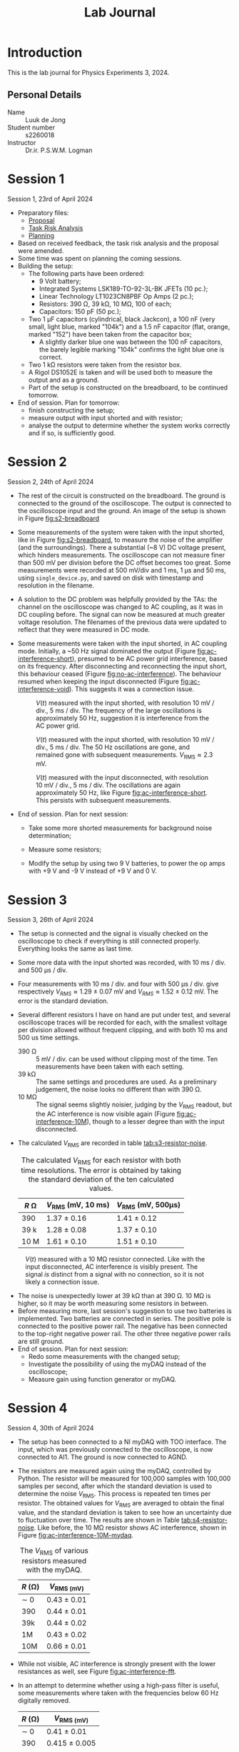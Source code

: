 #+OPTIONS: num:nil
#+TITLE: Lab Journal
* Introduction
This is the lab journal for Physics Experiments 3, 2024.
** Personal Details
- Name :: Luuk de Jong
- Student number :: s2260018
- Instructor :: Dr.ir. P.S.W.M. Logman 
* Session 1
Session 1, 23rd of April 2024
- Preparatory files:
  - [[file:proposal/proposal.pdf][Proposal]]
  - [[file:proposal/tra.pdf][Task Risk Analysis]]
  - [[file:planning/planning.org][Planning]]
- Based on received feedback, the task risk analysis and the proposal were amended.
- Some time was spent on planning the coming sessions.
- Building the setup:
  - The following parts have been ordered:
    - 9 Volt battery;
    - Integrated Systems LSK189-TO-92-3L-BK JFETs (10 pc.);
    - Linear Technology LT1023CN8PBF Op Amps (2 pc.);
    - Resistors: 390 Ω, 39 kΩ, 10 MΩ, 100 of each;
    - Capacitors: 150 pF (50 pc.);
  - Two 1 μF capacitors (cylindrical, black Jackcon), a 100 nF (very small, light blue, marked "104k") and a 1.5 nF capacitor (flat, orange, marked "152") have been taken from the capacitor box;
    - A slightly darker blue one was between the 100 nF capacitors, the barely legible marking "104k" confirms the light blue one is correct.
  - Two 1 kΩ resistors were taken from the resistor box.
  - A Rigol DS1052E is taken and will be used both to measure the output and as a ground.
  - Part of the setup is constructed on the breadboard, to be continued tomorrow.
- End of session. Plan for tomorrow:
  - finish constructing the setup;
  - measure output with input shorted and with resistor;
  - analyse the output to determine whether the system works correctly and if so, is sufficiently good.
* Session 2
Session 2, 24th of April 2024
- The rest of the circuit is constructed on the breadboard.
  The ground is connected to the ground of the oscilloscope.
  The output is connected to the oscilloscope input and the ground.
  An image of the setup is shown in Figure [[fig:s2-breadboard]]

  #+NAME: fig:s2-breadboard
  #+CAPTION: A photograph of the breadboard with the setup, represented by Figure 1 in the [[file:proposal/proposal.pdf][proposal]].  The jumper cables in the top left and bottom left respectively connect to the positive and negative pole of the battery.  The cable on the bottom right connects to the oscilloscope ground.  The red cable on the right connects to the oscilloscope input.  The dark grey diagonal cable on the left shorts the input to the ground, and can be replaced with the resistor under test.
  #+ATTR_HTML: :width 70%
  [[file:images/20240424_144541_breadboard.jpg][file:images/20240424_144541_breadboard_small.jpg]]

- Some measurements of the system were taken with the input shorted, like in Figure [[fig:s2-breadboard]], to measure the noise of the amplifier (and the surroundings).  There a substantial (~8 V) DC voltage present, which hinders measurements.  The oscilloscope can not measure finer than 500 mV per division before the DC offset becomes too great.  Some measurements were recorded at 500 mV/div and 1 ms, 1 μs and 50 ms, using =single_device.py=, and saved on disk with timestamp and resolution in the filename.

- A solution to the DC problem was helpfully provided by the TAs: the channel on the oscilloscope was changed to AC coupling, as it was in DC coupling before.  The signal can now be measured at much greater voltage resolution.  The filenames of the previous data were updated to reflect that they were measured in DC mode.

- Some measurements were taken with the input shorted, in AC coupling mode.  Initially, a ~50 Hz signal dominated the output (Figure [[fig:ac-interference-short]]), presumed to be AC power grid interference, based on its frequency.
  After disconnecting and reconnecting the input short, this behaviour ceased (Figure [[fig:no-ac-interference]]).
  The behaviour resumed when keeping the input disconnected (Figure [[fig:ac-interference-void]]).
  This suggests it was a connection issue.
 
  #+NAME: fig:ac-interference-short
  #+CAPTION: $V(t)$ measured with the input shorted, with resolution 10 mV / div., 5 ms / div.  The frequency of the large oscillations is approximately 50 Hz, suggestion it is interference from the AC power grid.
   #+ATTR_HTML: :width 70%
  [[file:images/s2-160345-short-10mv-5ms-ac_v-t.png]]

  #+NAME: fig:no-ac-interference
  #+CAPTION: $V(t)$ measured with the input shorted, with resolution 10 mV / div., 5 ms / div.  The 50 Hz oscillations are gone, and remained gone with subsequent measurements.  $V_{\mathrm{RMS}} ≈ 2.3\text{ mV}$.
  #+ATTR_HTML: :width 70%
  [[file:images/s2-162029-short-5mv-5ms-ac_v-t.png]]

  #+NAME: fig:ac-interference-void
  #+CAPTION:  $V(t)$ measured with the input disconnected, with resolution 10 mV / div., 5 ms / div.  The oscillations are again approximately 50 Hz, like Figure [[fig:ac-interference-short]].  This persists with subsequent measurements.
  #+ATTR_HTML: :width 70%
  [[file:images/s2-163356-void-5mv-5ms-ac_v-t.png]]

- End of session.  Plan for next session:

  - Take some more shorted measurements for background noise determination;

  - Measure some resistors;

  - Modify the setup by using two 9 V batteries, to power the op amps with +9 V and -9 V instead of +9 V and 0 V.
* Session 3
Session 3, 26th of April 2024
- The setup is connected and the signal is visually checked on the oscilloscope to check if everything is still connected properly.  Everything looks the same as last time.
- Some more data with the input shorted was recorded, with 10 ms / div. and 500 μs / div.
- Four measurements with 10 ms / div. and four with 500 μs / div. give respectively $V_{RMS} \approx 1.29\ \pm\ 0.07\ \text{mV}$ and $V_{RMS} \approx 1.52\ \pm\ 0.12\ \text{mV}$.  The error is the standard deviation.
- Several different resistors I have on hand are put under test, and several oscilloscope traces will be recorded for each, with the smallest voltage per division allowed without frequent clipping, and with both 10 ms and 500 us time settings.
  - 390 \Omega :: 5 mV / div. can be used without clipping most of the time.
    Ten measurements have been taken with each setting.
  - 39 k\Omega :: The same settings and procedures are used.
    As a preliminary judgement, the noise looks no different than with 390 \Omega.
  - 10 M\Omega :: The signal seems slightly noisier, judging by the $V_{\mathrm{RMS}}$ readout, but the AC interference is now visible again (Figure [[fig:ac-interference-10M]]), though to a lesser degree than with the input disconnected.
- The calculated $V_{\mathrm{RMS}}$ are recorded in table [[tab:s3-resistor-noise]].
  :TABLE:
  #+begin_figure
  #+NAME: tab:s3-resistor-noise
  #+CAPTION: The calculated $V_{\mathrm{RMS}}$ for each resistor with both time resolutions.  The error is obtained by taking the standard deviation of the ten calculated values.
  | $R\text{ Ω}$ | $V_{\mathrm{RMS}}\ (\text{mV, }10\text{ ms})$ | $V_{\mathrm{RMS}}\ (\text{mV, }500\text{μs})$ |
  |--------------+-----------------------------------------------+-----------------------------------------------|
  | 390          | 1.37 ± 0.16                                   | 1.41 ± 0.12                                   |
  | 39 k         | 1.28 ± 0.08                                   | 1.37 ± 0.10                                   |
  | 10 M         | 1.61 ± 0.10                                   | 1.51 ± 0.10                                   |
  #+end_figure
  :END:

#+NAME: fig:ac-interference-10M
#+CAPTION: $V(t)$ measured with a 10 MΩ resistor connected.  Like with the input disconnected, AC interference is visibly present.  The signal /is/ distinct from a signal with no connection, so it is not likely a connection issue.
#+ATTR_HTML: :width 70%
[[file:images/s3-152841-10M-5mv-10ms-ac_v-t.png]]
- The noise is unexpectedly lower at 39 kΩ than at 390 Ω.  10 MΩ is higher, so it may be worth measuring some resistors in between.
- Before measuring more, last session's suggestion to use two batteries is implemented.  Two batteries are connected in series.  The positive pole is connected to the positive power rail.  The negative has been connected to the top-right negative power rail.  The other three negative power rails are still ground.
- End of session.  Plan for next session:
  - Redo some measurements with the changed setup;
  - Investigate the possibility of using the myDAQ instead of the oscilloscope;
  - Measure gain using function generator or myDAQ.
* Session 4
Session 4, 30th of April 2024
- The setup has been connected to a NI myDAQ with TOO interface.  The input, which was previously connected to the oscilloscope, is now connected to AI1.  The ground is now connected to AGND.
- The resistors are measured again using the myDAQ, controlled by Python.  The resistor will be measured for 100,000 samples with 100,000 samples per second, after which the standard deviation is used to determine the noise $V_{\mathrm{RMS}}$.  This process is repeated ten times per resistor.  The obtained values for $V_{\mathrm{RMS}}$ are averaged to obtain the final value, and the standard deviation is taken to see how an uncertainty due to fluctuation over time.  The results are shown in Table [[tab:s4-resistor-noise]].  Like before, the 10 MΩ resistor shows AC interference, shown in Figure [[fig:ac-interference-10M-mydaq]].

  #+begin_figure
  #+NAME: tab:s4-resistor-noise
  #+CAPTION: The $V_{\mathrm{RMS}}$ of various resistors measured with the myDAQ.
  | $R\ (\text{Ω})$ | $V_{\mathrm{RMS}\ (\text{mV})}$ |
  |-----------------+---------------------------------|
  | \sim 0          | 0.43 ± 0.01                     |
  | 390             | 0.44 ± 0.01                     |
  | 39k             | 0.44 ± 0.02                     |
  | 1M              | 0.43 ± 0.02                     |
  | 10M             | 0.66 ± 0.01                     |
  #+end_figure

  #+NAME: fig:ac-interference-10M-mydaq
  #+ATTR_HTML: :width 70%
  #+CAPTION: Strong AC interference in a $V(t)$ measurement of a 10 MΩ resistor taken with the myDAQ.
  [[file:images/mydaq_10M-t.png]]
- While not visible, AC interference is strongly present with the lower resistances as well, see Figure [[fig:ac-interference-fft]].

  #+NAME: fig:ac-interference-fft
  #+ATTR_HTML: :width 70%
  #+CAPTION: Fourier transform of a $V(t)$ measurement of a 390 Ω resistor.  A strong peak is visible at 50 Hz.
  [[file:images/fft_390.png]]
- In an attempt to determine whether using a high-pass filter is useful, some measurements where taken with the frequencies below 60 Hz digitally removed.

  #+begin_figure
  #+NAME: tab:s4-resistor-high-pass-digital
| $R\ (\text{Ω})$ | $V_{\mathrm{RMS}\ (\text{mV})}$ |
|-----------------+---------------------------------|
| \sim 0          | 0.41 ± 0.01                     |
| 390             | 0.415 ± 0.005                   |
| 39k             | 0.411 ± 0.003                   |
| 1M              | 0.515 ± 0.006                   |
| 5M              | 0.53 ± 0.01                     |
| 10M             | 0.401 ± 0.002                   |
  #+end_figure
* Session 5
Session 5, 1st of March 2024
- To determine the transfer function of the system, the input is connected to the myDAQ's AO0.  The output is connected to AI0, and AO0 is also directly connected to AI1.  The myDAQ now sends a series of sinusoidal signals, ranging from 1 to 50,000 Hz, with an amplitude of 0.1 V, 100,000 samples per measurement, and 10 periods per signal.

  By comparing the amplitude of the system output and the input at each frequency, the transfer function can be obtained, which is shown in Figure [[fig:s5-rubbish-transfer]].  Figure [[fig:s5-rubbish-io]] shows one the input and output of one of the measurements.  The output is much smaller than the input, which indicates something is wrong.  This phenomenon appeared in many of the measured signals.

  #+NAME: fig:s5-rubbish-transfer
  #+CAPTION: The obtained transfer function.  The result is very noisy and not at all what is expected.
  #+ATTR_HTML: :width 70%
  [[file:images/s5-rubbish-transfer.svg]]

  #+NAME: fig:s5-rubbish-io
  #+CAPTION: The input and output signals compared at ~32.4 Hz.  Note that the output signal had a substantial DC component, which is removed here.  The output is significantly smaller than the input, which is quite the opposite of the intended effect.
  #+ATTR_HTML: :width 70%
  [[file:images/s5-rubbish-io-32.4_Hz.svg]]

- Another problem plaguing the characterisation of the gain is the delay between starting the writing of the signal and reading the output.  This is already visible in Figure [[fig:s5-rubbish-io]], as the first of the ten peaks is missing, and the end shows some signal where input has already ceased.  This is much more pronounced at higher frequencies.

  This is an issue that should be fixed in the code used for using the myDAQ.  A simple workaround would be to measure many more than 10 waves, but this would significantly increase the time it takes.

- The system was connected to a function generator (Siglent SDG830) and oscilloscope to troubleshoot.  The results are similar to those before, tested at various amplitudes between 1 V and 10 mV, at frequencies in the kHz range.

- Helpful TA intervention revealed that I had neglected to ground the batteries.  The two 9 V batteries are connected in series.  The positive side applies a voltage to the JFET drain and the op amps' positive supply input.  The negative side connects to the op amps' negative supply input.  The circuit is grounded to the oscilloscope or myDAQ.  The batteries, however, were not grounded at all.  Now, the batteries are connected, through a point between the batteries, to the common ground.  See Figure [[fig:s5-batteries]].  This seems to resolve the issue.  One oscilloscope trace of the working system is shown in Figure [[fig:s5-good-io-oscilloscope]].

  #+NAME: fig:s5-batteries
  #+ATTR_HTML: :width 50%
  #+CAPTION: The batteries connected properly.  The left and right cables connect to -9 V and +9 V on the breadboard respectively.  The central cable connects to the common ground.  This ground connection was missing earlier.
  [[file:images/20240501_173932_batteries_small.jpg]]

  #+NAME: fig:s5-good-io-oscilloscope
  #+ATTR_HTML: :width 70%
  #+CAPTION: An oscilloscope trace of the input and output signal of the fixed system, driven using frequency 1 kHz, amplitude 4 mV with the function generator.  Note the different scales: the input signal has an amplitude of around 4 mV, as set on the function generator, but the output has an amplitude of approximately 10 V.
  [[file:images/s5-good-io-oscilloscope.svg]]

- The connection of the battery to the ground is very sensitive.  It often seems to not connect properly, giving a very noise, useless signal.  Reconnecting or slightly bending the input until it works again fixes the issue.  At one point, the gain notably increased, clipping the output signal.  This could not be reproduced.

- The setup is moved over on the desk, as to make more efficient use of the space available.  This required disconnecting and reconnecting parts of the setup.  The setup has been connected to the oscilloscope to verify that it is connected properly.  After fiddling a bit with the battery ground connector and the +9 V jumper cable, the setup works again.  Interestingly, the gain seems to have increased.  A 4 mV, 1 kHz sine like before now produces a heavily malformed output.  Increasing or decreasing the frequency enough to end up in the lower gain region leads to a clean sine output again.

- The signal generator only goes down to 4 mV, but the myDAQ can go lower.  At 1 mV, 1 kHz, the myDAQ can measure a recognisable signal, shown in Figure [[fig:s5-good-io-mydaq]].  Figure [[fig:s5-good-io-mydaq-fft]] shows the FFT of the output signal, showing a clearly identifiable peak at he right frequency.

  #+NAME: fig:s5-good-io-mydaq
  #+CAPTION: Input and output signals measured with the myDAQ of the system driven by a 1 kHz, 1 mV signal from the myDAQ.  The signals look messy and not quite centred at 0 V, but are still recognisable.
  #+ATTR_HTML: :width 70%
  [[file:images/s5-powered-mydaq-1kHz-1mV.svg]]

  #+NAME: fig:s5-good-io-mydaq-fft
  #+CAPTION: The FFT of the output signal shown in Figure [[fig:s5-good-io-mydaq]].  A clear peak is visible at 1000 Hz, which is the frequency with which the system is driven.
  #+ATTR_HTML: :width 70%
  [[file:images/s5-powered-mydaq-1kHz-1mV-fft.svg]]
* Session 6
Session 6, 3rd of March 2024
- The system was quickly tested to verify that it still works.  It does.
- Some attempts were made to measure a transfer function by writing sinusoidal signals of various frequencies and reading the input and output signals.  Both writing and reading are done with the myDAQ.  This did not work out well, as the myDAQ does not support a trigger, so reading the entire output signal proved difficult.
- A /lot/ of time has been spent on modifying the python code used to read and write with the myDAQ.  There were some mistakes in the code, which was written without the ability to test it beforehand, which took some time to fix.  This debugging is mostly not written down, as that would be most tedious and not very productive, but this makes the journal for this session look very sparse.
- Because the myDAQ does not support triggers, there is a delay between starting the reading and writing.  I settled on writing a zero padding of half a second before and after the signal.  The signal consists of an integer amount of sine periods: 10 or however many almost fit in 1 second, whichever is greater.  The minimum time of 1 second is chosen so that the noise in the zero-padding does not dominate the signal.  The input signal has an amplitude of only 1 mV, as to avoid saturating the op amps, so background noise and interference is rather significant.
- Now that the method seems to work, as indicated by a few test signals, a large transfer function measurement was started: 1 Hz to 100 kHz, 20 measurements per octave, amplitude +1 mV[fn:1], sample rate 200,000 Hz (the highest the myDAQ is capable of).
- For later analysis, the results of each sine of the transfer function measurement is saved to disk.  This is a lot of data and takes very long to write using =numpy.savetxt=.  =numpy.save= is significantly faster.  To get the measurement done faster, the decision was made to save all the data in memory, and write to disk when all measuring was done.  With the large measurement, this led to a catastrophic out-of-memory situation, with a forced reboot as only solution.  This was a tedious ordeal which wasted even more time.
- The code is fixed.  Because time is running out, only a small measurement with identical settings, but 2 frequencies per octave was performed.  The result is shown in Figure [[fig:s6-transfer]].

  #+NAME: fig:s6-transfer
  #+ATTR_HTML: :width 70%
  #+CAPTION: A transfer function of the system measured with sine waves from 1 Hz to 100 kHz, 2 frequencies per octave, amplitude 1 mV, sample rate 200 kHz.  The strange concave plateau suggests that something is amiss.
  [[file:images/s6-transfer.svg]]

- It turns out that the output is still clipped at large gains, see Figure [[fig:s6-clipped-io]].  This is because I accidentally used 10 mV instead of the intended 1 mV.  4 mV was already known to be too much, so clipping at 10 mV is no surprise.

  #+NAME: fig:s6-clipped-io
  #+ATTR_HTML: :width 70%
  #+CAPTION: Input and output signal at ~1.33 kHz.  The output signal is clipped, which explains the behaviour in Figure [[fig:s6-transfer]].  It also reveals that the output was set to 10 mV, not 1 mV, which is a mistake.
  [[file:images/s6-clipped_io-1.33_kHz.svg]]
* Session 7
Session 6, 7th of March 2024
- The setup was connected and its functionality verified by a quick test signal.  All seems well.
- There appears to be still be some clipping at 1 mV amplitude, see Figure [[fig:s7-1mV-clipping]].  An amplitude of 0.5 mV seems sufficiently small, see Figure [[fig:s7-0.5mV-no-clipping]].

  #+NAME: fig:s7-1mV-clipping
  #+ATTR_HTML: :width 70%
  #+CAPTION: Input and output signal at 1 kHz, amplitude 1 mV.  The output signal is still somewhat clipped.
  [[file:images/s7-1mV-clipping.svg]]

  #+NAME: fig:s7-0.5mV-no-clipping
  #+ATTR_HTML: :width 70%
  #+CAPTION: Input and output signal at 1 kHz, amplitude 0.5 mV.  The output signal is no longer clipped.
  [[file:images/s7-0.5mV-no-clipping.svg]]
- Another attempt was made to measure the transfer function.  This resulted in some nonsensical results, but before the issue could be diagnosed, the computer froze again, despite measures to reduce memory usage.  This, combined with the TOO computer's lack of persistence, made for a very frustrating and annoying waste of time.

- At such a low amplitude as 0.5 mV, there is often hardly a distinguishable signal.  A possible solution is an HDR approach: the transfer function is measured with multiple amplitudes, and the results are combined to make a single transfer function valid in both high and low gain regions.  This is, however, rather time consuming.

- The transfer function is measured with 0.5 mV, 1 Hz to 100 kHz, sample rate 200 kHz, 20 frequencies per octave.  The result is useless.

- In order to reduce the noise, the system can be isolated from interference and background noise by wrapping it in aluminium foil.

- Before applying the insulation, the noise is measured with the input shorted.  Multiple 10 second, 200 kHz sampling measurements were taken.  The $V_{\mathrm{RMS}}$ varies over time, but remains at about 35 mV.

- The exposed conducting ends of the connectors are loosely wrapped in plastic foil to prevent contact with the conductive aluminium foil.  The $V_{\mathrm{RMS}}$ now is around 40 mV.  This may be a consequence of the foil, or the background may have changed.

- The cables have been moved around to make the setup more compact, to fit it in the aluminium foil.  This caused the signal to blow up.  By connecting the output and ground the the oscilloscope and fiddling the the system until it worked again, the problem seems to have been resolved.  The issue mostly seems to have been the jumper cable shorting the input.

- While connected to the oscilloscope to monitor the system, the breadboard, batteries, myDAQ and cables are wrapped in aluminium foil.  The output signal on the oscilloscope has not changed much, so there is probably no short, but the $V_{\mathrm{RMS}}$ readout seems to have decreased somewhat.  The oscilloscope shows a ~8 MHz signal, which is still present.

- The noise $V_{\mathrm{RMS}}$ is now approximately 36 mV.  This is slightly worse than without insulation, but it does seem slightly more consistent over time.

- The noise is measured for 200,000 samples with sample rate 200 kHz.  This is repeated 10 times.  For the shorted input, this gives 34.15 \pm 0.05 mV.

- The same process three minutes later, without touching the setup, gives 33.9 \pm 0.1 mV.  The result is still very variant over long times, probably still as a consequence of outside interference.

- The same process in repeated for various resistors.  The results are recorded in Table [[tab:s7-resistor-noise]].

  #+begin_figure
  #+NAME: tab:s7-resistor-noise
  #+CAPTION: The noise for various resistors.  These measurements are obtained by measuring each resistor for 200,000 samples with sample rate 200 kHz, repeated ten times.  The mean is the resulting $V_{\mathrm{RMS}}$, and the standard deviation is $\sigma_{V_{\mathrm{RMS}}}$.  The measurements are repeated multiple times per resistor, because the background changes over time and this gives a better indication of the real uncertainty.
  |     time | $R$ (\Omega) | $V_{\mathrm{RMS}}$ (mV) | $\sigma_{V_{\mathrm{RMS}}}$ (mV) |
  |----------+--------------+-------------------------+----------------------------------|
  | 11:09:32 | 390          |                    35.3 |                              0.4 |
  | 11:13:18 | 390          |                    34.5 |                              0.3 |
  | 11:16:54 | 390          |                   34.99 |                             0.08 |
  | 11:18:54 | 39k          |                   155.7 |                              0.9 |
  | 11:19:42 | 39k          |                   156.2 |                              0.7 |
  | 11:20:26 | 39k          |                     156 |                                2 |
  | 11:21:03 | 39k          |                   155.2 |                              0.5 |
  | 11:26:49 | 100k         |                     369 |                                1 |
  | 11:27:21 | 100k         |                   366.0 |                              0.7 |
  | 11:27:55 | 100k         |                     363 |                                1 |
  | 11:28:28 | 100k         |                     366 |                                1 |
  | 11:29:24 | 100k         |                     364 |                                1 |
  | 11:31:04 | 200k         |                     632 |                               14 |
  | 11:31:43 | 200k         |                     631 |                                5 |
  | 11:32:16 | 200k         |                     622 |                                2 |
  | 11:32:44 | 200k         |                     624 |                               12 |
  | 11:33:28 | 200k         |                     622 |                                2 |
  | 11:33:53 | 200k         |                     626 |                                3 |
  | 11:35:54 | 500k         |                    5322 |                                2 |
  | 11:36:54 | 500k         |                    5320 |                                1 |
  | 11:37:09 | 500k         |                    5320 |                                2 |
  | 11:37:44 | 500k         |                    5317 |                                1 |
  | 11:38:28 | 500k         |                    5308 |                                4 |
  | 11:38:51 | 500k         |                    5309 |                                2 |
  | 11:39:18 | 500k         |                    5317 |                                2 |
  | 11:41:43 | 1M           |                    5536 |                                1 |
  | 11:42:09 | 1M           |                    5533 |                                1 |
  | 11:42:31 | 1M           |                  5534.0 |                              0.8 |
  | 11:43:09 | 1M           |                  5531.3 |                              0.9 |
  | 11:43:50 | 1M           |                    5531 |                                1 |
  #+end_figure

- The noise does noticeably increase with resistance, but there is still a 50 Hz signal present.

- Because the table frame may act as an antenna, the setup has been moved to the top of a cardboard box on a chair.  Quick analysis with the oscilloscope, with the input of the amplifier shorted, shows no recognisable 50 Hz signal.  There MHz signal is still present, but this time at ~7.1 MHz.

- Though the oscilloscope shows no recognisable 50 Hz signal (Figure [[fig:s7-no-50Hz]]), the myDAQ shows a very clear 50 Hz signal (Figure [[fig:s7-foil-box-short-interference]]).  The oscilloscope does show a ~7.5 MHz signal (Figure [[fig:s7-7.5MHz]]), which the myDAQ cannot measure due to its slower sample rate.

#+NAME: fig:s7-foil-box-short-interference
#+ATTR_HTML: :width 70%
#+CAPTION: Signal measured with the myDAQ, measured with sample rate 200 kHz, with the amplifier input shorted, with the setup wrapped in aluminium foil and situated on a box on the chair.  A clear 50 Hz signal is visible.
[[file:images/s7-foil-box-short-interference.svg]]

#+NAME: fig:s7-no-50Hz
#+ATTR_HTML: :width 70%
#+CAPTION: Signal measured with the oscilloscope of the box-situated, insulated setup.  There is no 50 Hz signal visible, which would have five periods in this 120 ms interval.
[[file:images/s7-no-50Hz_v-t.svg]]

#+NAME: fig:s7-7.5MHz
#+ATTR_HTML: :width 70%
#+CAPTION: Signal measured with the oscilloscope of the box-situated, insulated setup.  There is an approximately 7.5 MHz signal present.  This signal cannot be directly measured with the myDAQ, which has a maximum sample rate of only 200 kHz.
[[file:images/s7-7.5MHz_v-t.svg]]

* Footnotes

[fn:1]Actually 10 mV, by accident, which is discovered later.
